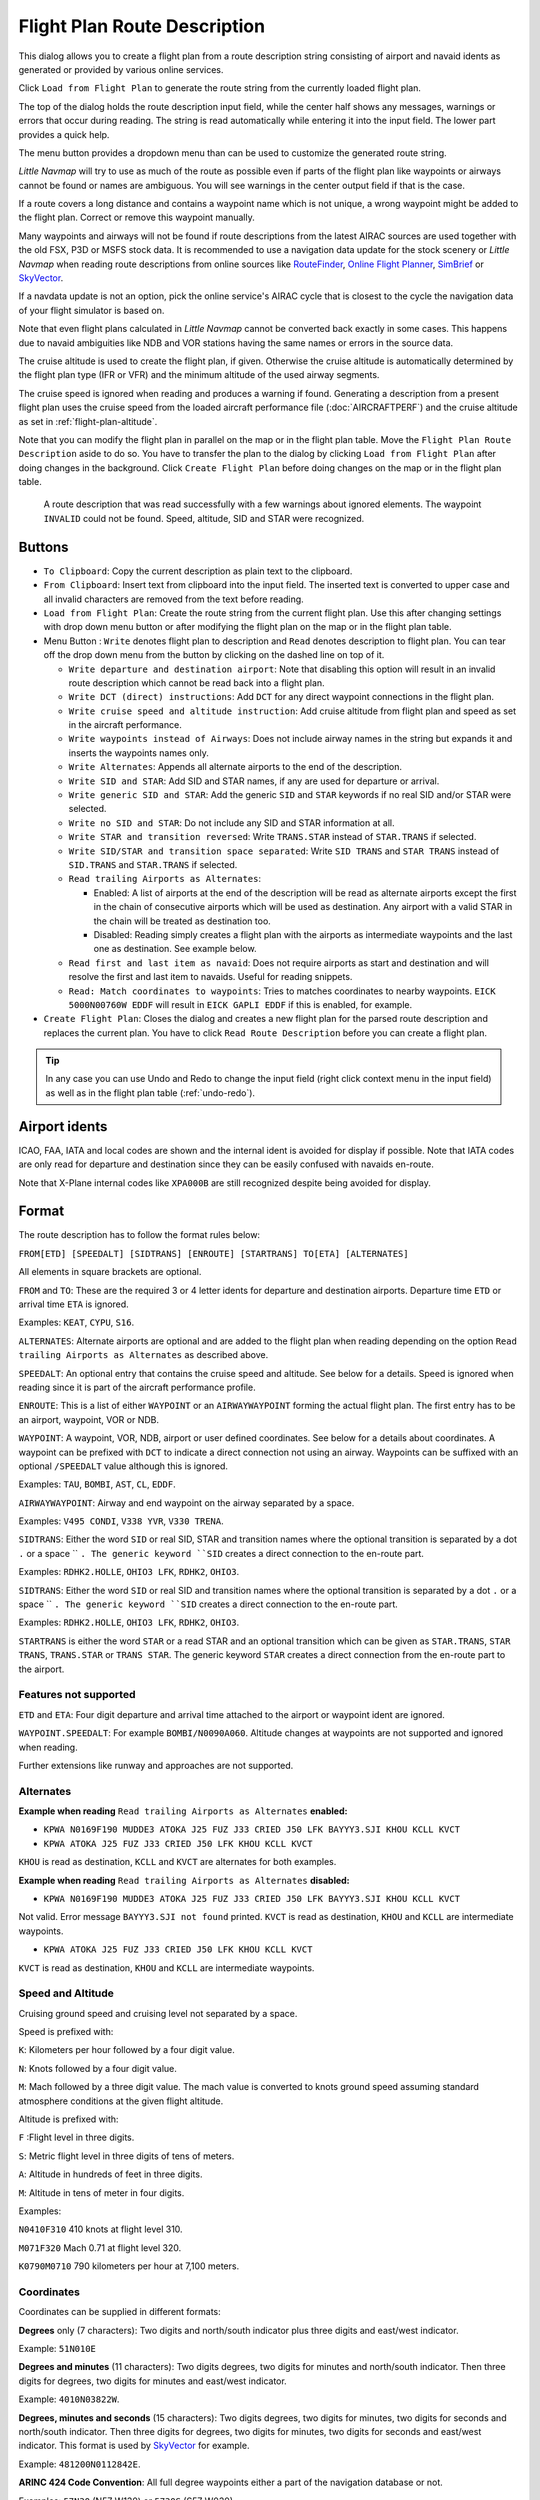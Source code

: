 Flight Plan Route Description
-----------------------------

This dialog allows you to create a flight plan from a route description string consisting of airport and navaid idents
as generated or provided by various online services.

Click ``Load from Flight Plan`` to generate the route string from the currently loaded flight plan.

The top of the dialog holds the route description input field,
while the center half shows any messages, warnings or errors that occur
during reading. The string is read automatically while entering it into the input field.
The lower part provides a quick help.

The menu button |Menu Button| provides a dropdown menu than can be used
to customize the generated route string.

*Little Navmap* will try to use as much of the route as possible
even if parts of the flight plan like waypoints or airways cannot be
found or names are ambiguous. You will see warnings in the center output field
if that is the case.

If a route covers a long distance and contains a waypoint name which is
not unique, a wrong waypoint might be added to the flight plan. Correct
or remove this waypoint manually.

Many waypoints and airways will not be found if route descriptions from
the latest AIRAC sources are used together with the old FSX, P3D or MSFS stock data.
It is recommended to use a navigation data update for the stock
scenery or *Little Navmap* when reading route descriptions from online sources like
`RouteFinder <http://rfinder.asalink.net/>`__, `Online Flight Planner <http://onlineflightplanner.org/>`__,
`SimBrief <https://www.simbrief.com>`__ or `SkyVector <https://skyvector.com>`__.

If a navdata update is not an option, pick the online service's AIRAC
cycle that is closest to the cycle the navigation data of your flight
simulator is based on.

Note that even flight plans calculated in *Little Navmap* cannot be
converted back exactly in some cases. This happens due to navaid
ambiguities like NDB and VOR stations having the same names or errors in
the source data.

The cruise altitude is used to create the flight plan, if
given. Otherwise the cruise altitude is automatically determined by the
flight plan type (IFR or VFR) and the minimum altitude of the used
airway segments.

The cruise speed is ignored when reading and produces a warning if found.
Generating a description from a present flight plan uses the cruise speed from the loaded aircraft
performance file (:doc:`AIRCRAFTPERF`) and the cruise altitude as set in :ref:`flight-plan-altitude`.

Note that you can modify the flight plan in parallel on the map or in the flight plan table. Move
the ``Flight Plan Route Description`` aside to do so.
You have to transfer the plan to the dialog by clicking ``Load from Flight Plan`` after doing changes in the background.
Click ``Create Flight Plan`` before doing changes on the map or in the flight plan table.


.. figure:: ../images/routedescr.jpg

          A route description that was read successfully with
          a few warnings about ignored elements. The waypoint ``INVALID`` could not be
          found. Speed, altitude, SID and STAR were recognized.

Buttons
~~~~~~~

-  ``To Clipboard``: Copy the current description as plain text to the clipboard.
-  ``From Clipboard``: Insert text from clipboard into the input field.
   The inserted text is converted to upper case and all invalid
   characters are removed from the text before reading.
-  ``Load from Flight Plan``: Create the route string from the current
   flight plan. Use this after changing settings with drop down
   menu button or after modifying the flight plan on the map or in the flight plan table.
-  Menu Button |Menu Button|: ``Write`` denotes flight plan to
   description and ``Read`` denotes description to flight plan.
   You can tear off the drop down menu from the button by clicking on the dashed line on top of it.

   -  ``Write departure and destination airport``: Note that disabling
      this option will result in an invalid route description which cannot be read
      back into a flight plan.
   -  ``Write DCT (direct) instructions``: Add ``DCT`` for any direct
      waypoint connections in the flight plan.
   -  ``Write cruise speed and altitude instruction``: Add cruise
      altitude from flight plan and speed as set in the aircraft performance.
   -  ``Write waypoints instead of Airways``: Does not include airway names in the string
      but expands it and inserts the waypoints names only.
   -  ``Write Alternates``: Appends all alternate airports to the end of
      the description.
   -  ``Write SID and STAR``: Add SID and STAR names, if any are used for
      departure or arrival.
   -  ``Write generic SID and STAR``: Add the generic ``SID`` and
      ``STAR`` keywords if no real SID and/or STAR were selected.
   -  ``Write no SID and STAR``: Do not include any SID and STAR information at all.
   -  ``Write STAR and transition reversed``: Write ``TRANS.STAR`` instead of ``STAR.TRANS`` if selected.
   -  ``Write SID/STAR and transition space separated``: Write ``SID TRANS`` and
      ``STAR TRANS`` instead of ``SID.TRANS`` and ``STAR.TRANS`` if selected.
   -  ``Read trailing Airports as Alternates``:

      -  Enabled: A list of airports at the end of the description will
         be read as alternate airports except the first in the chain of
         consecutive airports which will be used as destination. Any
         airport with a valid STAR in the chain will be treated as
         destination too.
      -  Disabled: Reading simply creates a flight plan with the
         airports as intermediate waypoints and the last one as
         destination. See example below.

   -  ``Read first and last item as navaid``: Does not require airports as start and destination and will
      resolve the first and last item to navaids. Useful for reading snippets.
   -  ``Read: Match coordinates to waypoints``: Tries to matches coordinates to nearby waypoints.
      ``EICK 5000N00760W EDDF`` will result in ``EICK GAPLI EDDF`` if this is enabled, for example.

-  ``Create Flight Plan``: Closes the dialog and creates a new flight
   plan for the parsed route description and replaces the current plan.
   You have to click ``Read Route Description`` before you can create a
   flight plan.

.. tip::

   In any case you can use Undo and Redo to change the input field (right click context menu in the input field)
   as well as in the flight plan table (:ref:`undo-redo`).

.. _routedescr-airport-ident:

Airport idents
~~~~~~~~~~~~~~~~~

ICAO, FAA, IATA and local codes are shown and the internal ident is avoided for display if possible.
Note that IATA codes are only read for departure and destination since they can be easily confused
with navaids en-route.

Note that X-Plane internal codes like ``XPA000B`` are still recognized despite being avoided for
display.

Format
~~~~~~

The route description has to follow the format rules below:

``FROM[ETD] [SPEEDALT] [SIDTRANS] [ENROUTE] [STARTRANS] TO[ETA] [ALTERNATES]``

All elements in square brackets are optional.

``FROM`` and ``TO``: These are the required 3 or 4 letter idents for
departure and destination airports. Departure time ``ETD`` or arrival time ``ETA`` is ignored.

Examples: ``KEAT``, ``CYPU``, ``S16``.

``ALTERNATES``: Alternate airports are optional and are added to the
flight plan when reading depending on the option
``Read trailing Airports as Alternates`` as described above.

``SPEEDALT``: An optional entry that contains the cruise speed and
altitude. See below for a details. Speed is ignored when reading since it is part of the
aircraft performance profile.

``ENROUTE``: This is a list of either ``WAYPOINT`` or an
``AIRWAYWAYPOINT`` forming the actual flight plan. The first entry has
to be an airport, waypoint, VOR or NDB.

``WAYPOINT``: A waypoint, VOR, NDB, airport or user defined coordinates.
See below for a details about coordinates. A waypoint can be prefixed
with ``DCT`` to indicate a direct connection not using an airway.
Waypoints can be suffixed with an optional ``/SPEEDALT`` value although
this is ignored.

Examples: ``TAU``, ``BOMBI``, ``AST``, ``CL``, ``EDDF``.

``AIRWAYWAYPOINT``: Airway and end waypoint on the airway separated by a
space.

Examples: ``V495 CONDI``, ``V338 YVR``, ``V330 TRENA``.

``SIDTRANS``: Either the word ``SID`` or real SID, STAR and transition names where the optional transition is
separated by a dot ``.`` or a space `` ``. The generic keyword ``SID`` creates a
direct connection to the en-route part.

Examples: ``RDHK2.HOLLE``, ``OHIO3 LFK``, ``RDHK2``, ``OHIO3``.


``SIDTRANS``: Either the word ``SID`` or real SID and transition names where the optional transition is
separated by a dot ``.`` or a space `` ``. The generic keyword ``SID`` creates a
direct connection to the en-route part.

Examples: ``RDHK2.HOLLE``, ``OHIO3 LFK``, ``RDHK2``, ``OHIO3``.

``STARTRANS`` is either the word ``STAR`` or a read STAR and an optional transition which can be
given as ``STAR.TRANS``, ``STAR TRANS``, ``TRANS.STAR`` or ``TRANS STAR``.
The generic keyword ``STAR`` creates a direct connection from the en-route part to the airport.


Features not supported
^^^^^^^^^^^^^^^^^^^^^^

``ETD`` and ``ETA``: Four digit departure and arrival time attached to
the airport or waypoint ident are ignored.

``WAYPOINT.SPEEDALT``: For example ``BOMBI/N0090A060``. Altitude changes
at waypoints are not supported and ignored when reading.

Further extensions like runway and approaches are not supported.

Alternates
^^^^^^^^^^

**Example when reading** ``Read trailing Airports as Alternates`` **enabled:**

-  ``KPWA N0169F190 MUDDE3 ATOKA J25 FUZ J33 CRIED J50 LFK BAYYY3.SJI KHOU KCLL KVCT``
-  ``KPWA ATOKA J25 FUZ J33 CRIED J50 LFK KHOU KCLL KVCT``

``KHOU`` is read as destination, ``KCLL`` and ``KVCT`` are alternates
for both examples.

**Example when reading** ``Read trailing Airports as Alternates`` **disabled:**

-  ``KPWA N0169F190 MUDDE3 ATOKA J25 FUZ J33 CRIED J50 LFK BAYYY3.SJI KHOU KCLL KVCT``

Not valid. Error message ``BAYYY3.SJI not found`` printed. ``KVCT`` is
read as destination, ``KHOU`` and ``KCLL`` are intermediate waypoints.

-  ``KPWA ATOKA J25 FUZ J33 CRIED J50 LFK KHOU KCLL KVCT``

``KVCT`` is read as destination, ``KHOU`` and ``KCLL`` are intermediate
waypoints.

Speed and Altitude
^^^^^^^^^^^^^^^^^^

Cruising ground speed and cruising level not separated by a space.

Speed is prefixed with:

``K``: Kilometers per hour followed by a four digit value.

``N``: Knots followed by a four digit value.

``M``: Mach followed by a three digit value. The mach value is converted
to knots ground speed assuming standard atmosphere conditions at the
given flight altitude.

Altitude is prefixed with:

``F`` :Flight level in three digits.

``S``: Metric flight level in three digits of tens of meters.

``A``: Altitude in hundreds of feet in three digits.

``M``: Altitude in tens of meter in four digits.

Examples:

``N0410F310`` 410 knots at flight level 310.

``M071F320`` Mach 0.71 at flight level 320.

``K0790M0710`` 790 kilometers per hour at 7,100 meters.

Coordinates
^^^^^^^^^^^

Coordinates can be supplied in different formats:

**Degrees** only (7 characters): Two digits and north/south indicator
plus three digits and east/west indicator.

Example: ``51N010E``

**Degrees and minutes** (11 characters): Two digits degrees, two digits
for minutes and north/south indicator. Then three digits for degrees,
two digits for minutes and east/west indicator.

Example: ``4010N03822W``.

**Degrees, minutes and seconds** (15 characters): Two digits degrees,
two digits for minutes, two digits for seconds and north/south
indicator. Then three digits for degrees, two digits for minutes, two
digits for seconds and east/west indicator. This format is used by
`SkyVector <https://skyvector.com>`__ for example.

Example: ``481200N0112842E``.

**ARINC 424 Code Convention**: All full degree waypoints either a part of the navigation database or not.

Examples: ``57N30`` (N57 W130) or ``5730S`` (S57 W030).

**North Atlantic track points** (NAT). Two digits degrees north and two
digits degrees west followed by character ``N``.

Example: ``5010N``.

**Coordinate waypoint pairs** with degrees and minutes as above and
prefixed with north/south and east/west indicator.

Examples: ``N4200 W02000`` or ``N4200/W02000``.

**Garmin GFP format** (13 characters) north/south indicator, two digits
degrees, three digits for minutes by 10. Then east/west indicator, three
digits degrees, three digits minutes by 10. This format is used by the
*Flight1 GTN 650/750*.

Example: ``N48194W123096``

.. _examples:

Flight Plan Description Examples
~~~~~~~~~~~~~~~~~~~~~~~~~~~~~~~~

Frankfurt Main (EDDF) to Fiumicino (LIRF):

**Direct connection:**

``EDDF LIRF`` or ``EDDF DCT LIRF``.

**VOR to VOR:**

``EDDF FRD KPT BOA CMP LIRF``.

**Same as above with departure time (** ``ETD`` **) and arrival time
(** ``ETA`` **) which both will be ignored:**

``EDDF1200 FRD KPT BOA CMP LIRF1300``.

**Same as above on flight level 310 at 410 knots:**

``EDDF N0410F310 DCT FRD DCT KPT DCT BOA DCT CMP DCT LIRF``

**Using Jet airways:**

``EDDF ASKIK T844 KOVAN UL608 TEDGO UL607 UTABA UM738 NATAG Y740 LORLO M738 AMTEL M727 TAQ LIRF``

**Same as above on flight level 310 at mach 0.71 with an additional
speed and altitude at** ``NATAG`` **which will be ignored:**

``EDDF M071F310 SID ASKIK T844 KOVAN UL608 TEDGO UL607 UTABA UM738 NATAG/M069F350 Y740 LORLO M738 AMTEL M727 TAQ STAR LIRF``

**User defined waypoints with degree/minute notation and an alternate
airport** ``LIRE`` **:**

``EDDF N0174F255 4732N00950E 4627N01019E 4450N01103E LIRF LIRE``

**Flight plan using SID and STAR procedures with transitions:**

``KPWA RDHK2.HOLLE ATOKA J25 FUZ J33 CRIED J50 LFK OHIO3.LFK KHOU``

**Flight plan using the generic SID and STAR keywords:**

``KPWA SID ATOKA J25 FUZ J33 CRIED J50 LFK STAR KHOU``

**Flight plan using SID and STAR procedures with transitions and two
alternate airports:**

``KPWA N0169F190 MUDDE3 ATOKA J25 FUZ J33 CRIED J50 LFK BAYYY3.SJI KHOU KCLL KVCT``

.. |Menu Button| image:: ../images/icon_menubutton.png

